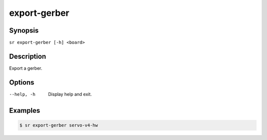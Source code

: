 export-gerber
=============

Synopsis
--------

``sr export-gerber [-h] <board>``

Description
-----------

Export a gerber.

Options
-------

--help, -h
    Display help and exit.

Examples
--------

.. code::

    $ sr export-gerber servo-v4-hw
